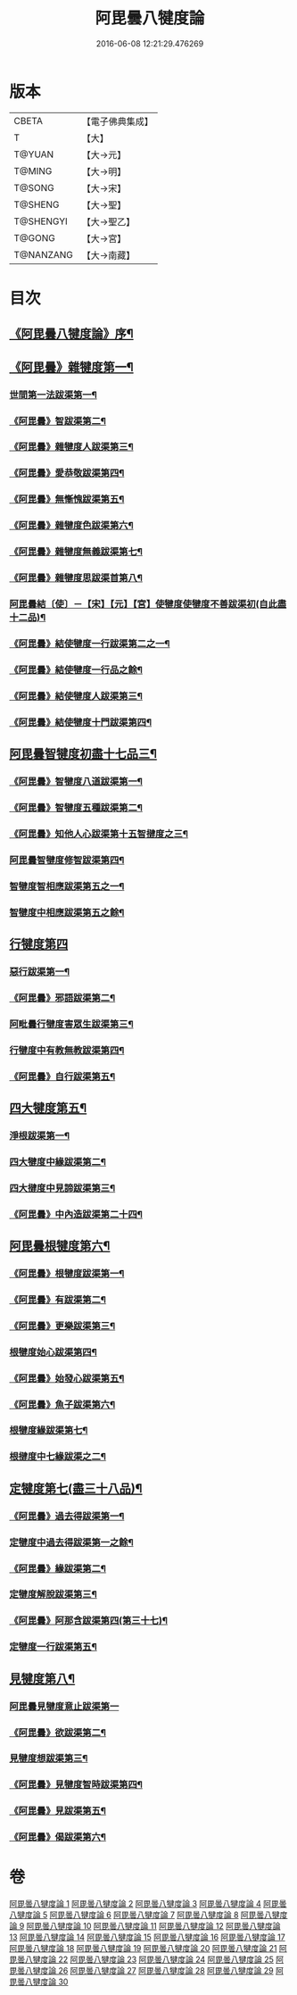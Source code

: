 #+TITLE: 阿毘曇八犍度論 
#+DATE: 2016-06-08 12:21:29.476269

* 版本
 |     CBETA|【電子佛典集成】|
 |         T|【大】     |
 |    T@YUAN|【大→元】   |
 |    T@MING|【大→明】   |
 |    T@SONG|【大→宋】   |
 |   T@SHENG|【大→聖】   |
 | T@SHENGYI|【大→聖乙】  |
 |    T@GONG|【大→宮】   |
 | T@NANZANG|【大→南藏】  |

* 目次
** [[file:KR6l0008_001.txt::001-0771a3][《阿毘曇八犍度論》序¶]]
** [[file:KR6l0008_001.txt::001-0771b22][《阿毘曇》雜犍度第一¶]]
*** [[file:KR6l0008_001.txt::001-0771b25][世間第一法跋渠第一¶]]
*** [[file:KR6l0008_001.txt::001-0772c23][《阿毘曇》智跋渠第二¶]]
*** [[file:KR6l0008_002.txt::002-0775b20][《阿毘曇》雜犍度人跋渠第三¶]]
*** [[file:KR6l0008_002.txt::002-0777a29][《阿毘曇》愛恭敬跋渠第四¶]]
*** [[file:KR6l0008_002.txt::002-0779a16][《阿毘曇》無慚愧跋渠第五¶]]
*** [[file:KR6l0008_003.txt::003-0780b15][《阿毘曇》雜犍度色跋渠第六¶]]
*** [[file:KR6l0008_003.txt::003-0781a3][《阿毘曇》雜犍度無義跋渠第七¶]]
*** [[file:KR6l0008_003.txt::003-0782a15][《阿毘曇》雜犍度思跋渠首第八¶]]
*** [[file:KR6l0008_004.txt::004-0784c7][阿毘曇結〔使〕－【宋】【元】【宮】使犍度使犍度不善跋渠初(自此盡十二品)¶]]
*** [[file:KR6l0008_005.txt::005-0789b26][《阿毘曇》結使犍度一行跋渠第二之一¶]]
*** [[file:KR6l0008_006.txt::006-0794a7][《阿毘曇》結使犍度一行品之餘¶]]
*** [[file:KR6l0008_007.txt::007-0798a7][《阿毘曇》結使犍度人跋渠第三¶]]
*** [[file:KR6l0008_008.txt::008-0802b6][《阿毘曇》結使犍度十門跋渠第四¶]]
** [[file:KR6l0008_009.txt::009-0812a20][阿毘曇智犍度初盡十七品三¶]]
*** [[file:KR6l0008_009.txt::009-0812a24][《阿毘曇》智犍度八道跋渠第一¶]]
*** [[file:KR6l0008_010.txt::010-0817a24][《阿毘曇》智犍度五種跋渠第二¶]]
*** [[file:KR6l0008_010.txt::010-0819b26][《阿毘曇》知他人心跋渠第十五智揵度之三¶]]
*** [[file:KR6l0008_011.txt::011-0821a14][阿毘曇智犍度修智跋渠第四¶]]
*** [[file:KR6l0008_013.txt::013-0830c21][智犍度智相應跋渠第五之一¶]]
*** [[file:KR6l0008_014.txt::014-0836a19][智犍度中相應跋渠第五之餘¶]]
** [[file:KR6l0008_015.txt::015-0841b6][行犍度第四]]
*** [[file:KR6l0008_015.txt::015-0841b7][惡行跋渠第一¶]]
*** [[file:KR6l0008_015.txt::015-0843b3][《阿毘曇》邪語跋渠第二¶]]
*** [[file:KR6l0008_016.txt::016-0845b11][阿毗曇行犍度害眾生跋渠第三¶]]
*** [[file:KR6l0008_017.txt::017-0848c10][行犍度中有教無教跋渠第四¶]]
*** [[file:KR6l0008_017.txt::017-0852b4][《阿毘曇》自行跋渠第五¶]]
** [[file:KR6l0008_018.txt::018-0854a11][四大犍度第五¶]]
*** [[file:KR6l0008_018.txt::018-0854a14][淨根跋渠第一¶]]
*** [[file:KR6l0008_019.txt::019-0858a6][四大犍度中緣跋渠第二¶]]
*** [[file:KR6l0008_020.txt::020-0862b13][四大揵度中見諦跋渠第三¶]]
*** [[file:KR6l0008_020.txt::020-0863c25][《阿毘曇》中內造跋渠第二十四¶]]
** [[file:KR6l0008_021.txt::021-0867a15][阿毘曇根犍度第六¶]]
*** [[file:KR6l0008_021.txt::021-0867a18][《阿毘曇》根犍度跋渠第一¶]]
*** [[file:KR6l0008_021.txt::021-0870a6][《阿毘曇》有跋渠第二¶]]
*** [[file:KR6l0008_021.txt::021-0873a2][《阿毘曇》更樂跋渠第三¶]]
*** [[file:KR6l0008_022.txt::022-0874b9][根犍度始心跋渠第四¶]]
*** [[file:KR6l0008_022.txt::022-0876a3][《阿毘曇》始發心跋渠第五¶]]
*** [[file:KR6l0008_022.txt::022-0878a15][《阿毘曇》魚子跋渠第六¶]]
*** [[file:KR6l0008_023.txt::023-0879c16][根犍度緣跋渠第七¶]]
*** [[file:KR6l0008_024.txt::024-0883c23][根揵度中七緣跋渠之二¶]]
** [[file:KR6l0008_025.txt::025-0887b7][定犍度第七(盡三十八品)¶]]
*** [[file:KR6l0008_025.txt::025-0887b10][《阿毘曇》過去得跋渠第一¶]]
*** [[file:KR6l0008_026.txt::026-0890c10][定犍度中過去得跋渠第一之餘¶]]
*** [[file:KR6l0008_026.txt::026-0891c29][《阿毘曇》緣跋渠第二¶]]
*** [[file:KR6l0008_027.txt::027-0893c26][定犍度解脫跋渠第三¶]]
*** [[file:KR6l0008_027.txt::027-0898c4][《阿毘曇》阿那含跋渠第四(第三十七)¶]]
*** [[file:KR6l0008_028.txt::028-0900b16][定犍度一行跋渠第五¶]]
** [[file:KR6l0008_029.txt::029-0905a27][見犍度第八¶]]
*** [[file:KR6l0008_029.txt::029-0905a28][阿毘曇見犍度意止跋渠第一]]
*** [[file:KR6l0008_029.txt::029-0908a28][《阿毘曇》欲跋渠第二¶]]
*** [[file:KR6l0008_030.txt::030-0910a27][見犍度想跋渠第三¶]]
*** [[file:KR6l0008_030.txt::030-0911b13][《阿毘曇》見犍度智時跋渠第四¶]]
*** [[file:KR6l0008_030.txt::030-0913a9][《阿毘曇》見跋渠第五¶]]
*** [[file:KR6l0008_030.txt::030-0914c20][《阿毘曇》偈跋渠第六¶]]

* 卷
[[file:KR6l0008_001.txt][阿毘曇八犍度論 1]]
[[file:KR6l0008_002.txt][阿毘曇八犍度論 2]]
[[file:KR6l0008_003.txt][阿毘曇八犍度論 3]]
[[file:KR6l0008_004.txt][阿毘曇八犍度論 4]]
[[file:KR6l0008_005.txt][阿毘曇八犍度論 5]]
[[file:KR6l0008_006.txt][阿毘曇八犍度論 6]]
[[file:KR6l0008_007.txt][阿毘曇八犍度論 7]]
[[file:KR6l0008_008.txt][阿毘曇八犍度論 8]]
[[file:KR6l0008_009.txt][阿毘曇八犍度論 9]]
[[file:KR6l0008_010.txt][阿毘曇八犍度論 10]]
[[file:KR6l0008_011.txt][阿毘曇八犍度論 11]]
[[file:KR6l0008_012.txt][阿毘曇八犍度論 12]]
[[file:KR6l0008_013.txt][阿毘曇八犍度論 13]]
[[file:KR6l0008_014.txt][阿毘曇八犍度論 14]]
[[file:KR6l0008_015.txt][阿毘曇八犍度論 15]]
[[file:KR6l0008_016.txt][阿毘曇八犍度論 16]]
[[file:KR6l0008_017.txt][阿毘曇八犍度論 17]]
[[file:KR6l0008_018.txt][阿毘曇八犍度論 18]]
[[file:KR6l0008_019.txt][阿毘曇八犍度論 19]]
[[file:KR6l0008_020.txt][阿毘曇八犍度論 20]]
[[file:KR6l0008_021.txt][阿毘曇八犍度論 21]]
[[file:KR6l0008_022.txt][阿毘曇八犍度論 22]]
[[file:KR6l0008_023.txt][阿毘曇八犍度論 23]]
[[file:KR6l0008_024.txt][阿毘曇八犍度論 24]]
[[file:KR6l0008_025.txt][阿毘曇八犍度論 25]]
[[file:KR6l0008_026.txt][阿毘曇八犍度論 26]]
[[file:KR6l0008_027.txt][阿毘曇八犍度論 27]]
[[file:KR6l0008_028.txt][阿毘曇八犍度論 28]]
[[file:KR6l0008_029.txt][阿毘曇八犍度論 29]]
[[file:KR6l0008_030.txt][阿毘曇八犍度論 30]]

